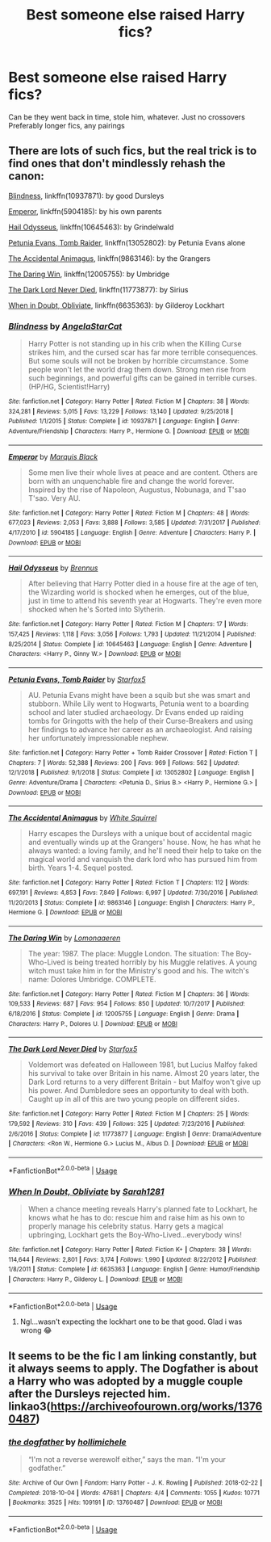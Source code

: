 #+TITLE: Best someone else raised Harry fics?

* Best someone else raised Harry fics?
:PROPERTIES:
:Author: WaddleDweeb
:Score: 4
:DateUnix: 1571448877.0
:DateShort: 2019-Oct-19
:FlairText: Recommendation
:END:
Can be they went back in time, stole him, whatever. Just no crossovers Preferably longer fics, any pairings


** There are lots of such fics, but the real trick is to find ones that don't mindlessly rehash the canon:

[[https://www.fanfiction.net/s/10937871/1/][Blindness]], linkffn(10937871): by good Dursleys

[[https://www.fanfiction.net/s/5904185/1/][Emperor]], linkffn(5904185): by his own parents

[[https://www.fanfiction.net/s/10645463/1/][Hail Odysseus]], linkffn(10645463): by Grindelwald

[[https://www.fanfiction.net/s/13052802/1/][Petunia Evans, Tomb Raider]], linkffn(13052802): by Petunia Evans alone

[[https://www.fanfiction.net/s/9863146/1/][The Accidental Animagus]], linkffn(9863146): by the Grangers

[[https://www.fanfiction.net/s/12005755/1/][The Daring Win]], linkffn(12005755): by Umbridge

[[https://www.fanfiction.net/s/11773877/1/][The Dark Lord Never Died]], linkffn(11773877): by Sirius

[[https://www.fanfiction.net/s/6635363/1/][When in Doubt, Obliviate]], linkffn(6635363): by Gilderoy Lockhart
:PROPERTIES:
:Author: InquisitorCOC
:Score: 6
:DateUnix: 1571450230.0
:DateShort: 2019-Oct-19
:END:

*** [[https://www.fanfiction.net/s/10937871/1/][*/Blindness/*]] by [[https://www.fanfiction.net/u/717542/AngelaStarCat][/AngelaStarCat/]]

#+begin_quote
  Harry Potter is not standing up in his crib when the Killing Curse strikes him, and the cursed scar has far more terrible consequences. But some souls will not be broken by horrible circumstance. Some people won't let the world drag them down. Strong men rise from such beginnings, and powerful gifts can be gained in terrible curses. (HP/HG, Scientist!Harry)
#+end_quote

^{/Site/:} ^{fanfiction.net} ^{*|*} ^{/Category/:} ^{Harry} ^{Potter} ^{*|*} ^{/Rated/:} ^{Fiction} ^{M} ^{*|*} ^{/Chapters/:} ^{38} ^{*|*} ^{/Words/:} ^{324,281} ^{*|*} ^{/Reviews/:} ^{5,015} ^{*|*} ^{/Favs/:} ^{13,229} ^{*|*} ^{/Follows/:} ^{13,140} ^{*|*} ^{/Updated/:} ^{9/25/2018} ^{*|*} ^{/Published/:} ^{1/1/2015} ^{*|*} ^{/Status/:} ^{Complete} ^{*|*} ^{/id/:} ^{10937871} ^{*|*} ^{/Language/:} ^{English} ^{*|*} ^{/Genre/:} ^{Adventure/Friendship} ^{*|*} ^{/Characters/:} ^{Harry} ^{P.,} ^{Hermione} ^{G.} ^{*|*} ^{/Download/:} ^{[[http://www.ff2ebook.com/old/ffn-bot/index.php?id=10937871&source=ff&filetype=epub][EPUB]]} ^{or} ^{[[http://www.ff2ebook.com/old/ffn-bot/index.php?id=10937871&source=ff&filetype=mobi][MOBI]]}

--------------

[[https://www.fanfiction.net/s/5904185/1/][*/Emperor/*]] by [[https://www.fanfiction.net/u/1227033/Marquis-Black][/Marquis Black/]]

#+begin_quote
  Some men live their whole lives at peace and are content. Others are born with an unquenchable fire and change the world forever. Inspired by the rise of Napoleon, Augustus, Nobunaga, and T'sao T'sao. Very AU.
#+end_quote

^{/Site/:} ^{fanfiction.net} ^{*|*} ^{/Category/:} ^{Harry} ^{Potter} ^{*|*} ^{/Rated/:} ^{Fiction} ^{M} ^{*|*} ^{/Chapters/:} ^{48} ^{*|*} ^{/Words/:} ^{677,023} ^{*|*} ^{/Reviews/:} ^{2,053} ^{*|*} ^{/Favs/:} ^{3,888} ^{*|*} ^{/Follows/:} ^{3,585} ^{*|*} ^{/Updated/:} ^{7/31/2017} ^{*|*} ^{/Published/:} ^{4/17/2010} ^{*|*} ^{/id/:} ^{5904185} ^{*|*} ^{/Language/:} ^{English} ^{*|*} ^{/Genre/:} ^{Adventure} ^{*|*} ^{/Characters/:} ^{Harry} ^{P.} ^{*|*} ^{/Download/:} ^{[[http://www.ff2ebook.com/old/ffn-bot/index.php?id=5904185&source=ff&filetype=epub][EPUB]]} ^{or} ^{[[http://www.ff2ebook.com/old/ffn-bot/index.php?id=5904185&source=ff&filetype=mobi][MOBI]]}

--------------

[[https://www.fanfiction.net/s/10645463/1/][*/Hail Odysseus/*]] by [[https://www.fanfiction.net/u/4577618/Brennus][/Brennus/]]

#+begin_quote
  After believing that Harry Potter died in a house fire at the age of ten, the Wizarding world is shocked when he emerges, out of the blue, just in time to attend his seventh year at Hogwarts. They're even more shocked when he's Sorted into Slytherin.
#+end_quote

^{/Site/:} ^{fanfiction.net} ^{*|*} ^{/Category/:} ^{Harry} ^{Potter} ^{*|*} ^{/Rated/:} ^{Fiction} ^{M} ^{*|*} ^{/Chapters/:} ^{17} ^{*|*} ^{/Words/:} ^{157,425} ^{*|*} ^{/Reviews/:} ^{1,118} ^{*|*} ^{/Favs/:} ^{3,056} ^{*|*} ^{/Follows/:} ^{1,793} ^{*|*} ^{/Updated/:} ^{11/21/2014} ^{*|*} ^{/Published/:} ^{8/25/2014} ^{*|*} ^{/Status/:} ^{Complete} ^{*|*} ^{/id/:} ^{10645463} ^{*|*} ^{/Language/:} ^{English} ^{*|*} ^{/Genre/:} ^{Adventure} ^{*|*} ^{/Characters/:} ^{<Harry} ^{P.,} ^{Ginny} ^{W.>} ^{*|*} ^{/Download/:} ^{[[http://www.ff2ebook.com/old/ffn-bot/index.php?id=10645463&source=ff&filetype=epub][EPUB]]} ^{or} ^{[[http://www.ff2ebook.com/old/ffn-bot/index.php?id=10645463&source=ff&filetype=mobi][MOBI]]}

--------------

[[https://www.fanfiction.net/s/13052802/1/][*/Petunia Evans, Tomb Raider/*]] by [[https://www.fanfiction.net/u/2548648/Starfox5][/Starfox5/]]

#+begin_quote
  AU. Petunia Evans might have been a squib but she was smart and stubborn. While Lily went to Hogwarts, Petunia went to a boarding school and later studied archaeology. Dr Evans ended up raiding tombs for Gringotts with the help of their Curse-Breakers and using her findings to advance her career as an archaeologist. And raising her unfortunately impressionable nephew.
#+end_quote

^{/Site/:} ^{fanfiction.net} ^{*|*} ^{/Category/:} ^{Harry} ^{Potter} ^{+} ^{Tomb} ^{Raider} ^{Crossover} ^{*|*} ^{/Rated/:} ^{Fiction} ^{T} ^{*|*} ^{/Chapters/:} ^{7} ^{*|*} ^{/Words/:} ^{52,388} ^{*|*} ^{/Reviews/:} ^{200} ^{*|*} ^{/Favs/:} ^{969} ^{*|*} ^{/Follows/:} ^{562} ^{*|*} ^{/Updated/:} ^{12/1/2018} ^{*|*} ^{/Published/:} ^{9/1/2018} ^{*|*} ^{/Status/:} ^{Complete} ^{*|*} ^{/id/:} ^{13052802} ^{*|*} ^{/Language/:} ^{English} ^{*|*} ^{/Genre/:} ^{Adventure/Drama} ^{*|*} ^{/Characters/:} ^{<Petunia} ^{D.,} ^{Sirius} ^{B.>} ^{<Harry} ^{P.,} ^{Hermione} ^{G.>} ^{*|*} ^{/Download/:} ^{[[http://www.ff2ebook.com/old/ffn-bot/index.php?id=13052802&source=ff&filetype=epub][EPUB]]} ^{or} ^{[[http://www.ff2ebook.com/old/ffn-bot/index.php?id=13052802&source=ff&filetype=mobi][MOBI]]}

--------------

[[https://www.fanfiction.net/s/9863146/1/][*/The Accidental Animagus/*]] by [[https://www.fanfiction.net/u/5339762/White-Squirrel][/White Squirrel/]]

#+begin_quote
  Harry escapes the Dursleys with a unique bout of accidental magic and eventually winds up at the Grangers' house. Now, he has what he always wanted: a loving family, and he'll need their help to take on the magical world and vanquish the dark lord who has pursued him from birth. Years 1-4. Sequel posted.
#+end_quote

^{/Site/:} ^{fanfiction.net} ^{*|*} ^{/Category/:} ^{Harry} ^{Potter} ^{*|*} ^{/Rated/:} ^{Fiction} ^{T} ^{*|*} ^{/Chapters/:} ^{112} ^{*|*} ^{/Words/:} ^{697,191} ^{*|*} ^{/Reviews/:} ^{4,853} ^{*|*} ^{/Favs/:} ^{7,849} ^{*|*} ^{/Follows/:} ^{6,997} ^{*|*} ^{/Updated/:} ^{7/30/2016} ^{*|*} ^{/Published/:} ^{11/20/2013} ^{*|*} ^{/Status/:} ^{Complete} ^{*|*} ^{/id/:} ^{9863146} ^{*|*} ^{/Language/:} ^{English} ^{*|*} ^{/Characters/:} ^{Harry} ^{P.,} ^{Hermione} ^{G.} ^{*|*} ^{/Download/:} ^{[[http://www.ff2ebook.com/old/ffn-bot/index.php?id=9863146&source=ff&filetype=epub][EPUB]]} ^{or} ^{[[http://www.ff2ebook.com/old/ffn-bot/index.php?id=9863146&source=ff&filetype=mobi][MOBI]]}

--------------

[[https://www.fanfiction.net/s/12005755/1/][*/The Daring Win/*]] by [[https://www.fanfiction.net/u/1265079/Lomonaaeren][/Lomonaaeren/]]

#+begin_quote
  The year: 1987. The place: Muggle London. The situation: The Boy-Who-Lived is being treated horribly by his Muggle relatives. A young witch must take him in for the Ministry's good and his. The witch's name: Dolores Umbridge. COMPLETE.
#+end_quote

^{/Site/:} ^{fanfiction.net} ^{*|*} ^{/Category/:} ^{Harry} ^{Potter} ^{*|*} ^{/Rated/:} ^{Fiction} ^{M} ^{*|*} ^{/Chapters/:} ^{36} ^{*|*} ^{/Words/:} ^{109,533} ^{*|*} ^{/Reviews/:} ^{687} ^{*|*} ^{/Favs/:} ^{954} ^{*|*} ^{/Follows/:} ^{850} ^{*|*} ^{/Updated/:} ^{10/7/2017} ^{*|*} ^{/Published/:} ^{6/18/2016} ^{*|*} ^{/Status/:} ^{Complete} ^{*|*} ^{/id/:} ^{12005755} ^{*|*} ^{/Language/:} ^{English} ^{*|*} ^{/Genre/:} ^{Drama} ^{*|*} ^{/Characters/:} ^{Harry} ^{P.,} ^{Dolores} ^{U.} ^{*|*} ^{/Download/:} ^{[[http://www.ff2ebook.com/old/ffn-bot/index.php?id=12005755&source=ff&filetype=epub][EPUB]]} ^{or} ^{[[http://www.ff2ebook.com/old/ffn-bot/index.php?id=12005755&source=ff&filetype=mobi][MOBI]]}

--------------

[[https://www.fanfiction.net/s/11773877/1/][*/The Dark Lord Never Died/*]] by [[https://www.fanfiction.net/u/2548648/Starfox5][/Starfox5/]]

#+begin_quote
  Voldemort was defeated on Halloween 1981, but Lucius Malfoy faked his survival to take over Britain in his name. Almost 20 years later, the Dark Lord returns to a very different Britain - but Malfoy won't give up his power. And Dumbledore sees an opportunity to deal with both. Caught up in all of this are two young people on different sides.
#+end_quote

^{/Site/:} ^{fanfiction.net} ^{*|*} ^{/Category/:} ^{Harry} ^{Potter} ^{*|*} ^{/Rated/:} ^{Fiction} ^{M} ^{*|*} ^{/Chapters/:} ^{25} ^{*|*} ^{/Words/:} ^{179,592} ^{*|*} ^{/Reviews/:} ^{310} ^{*|*} ^{/Favs/:} ^{439} ^{*|*} ^{/Follows/:} ^{325} ^{*|*} ^{/Updated/:} ^{7/23/2016} ^{*|*} ^{/Published/:} ^{2/6/2016} ^{*|*} ^{/Status/:} ^{Complete} ^{*|*} ^{/id/:} ^{11773877} ^{*|*} ^{/Language/:} ^{English} ^{*|*} ^{/Genre/:} ^{Drama/Adventure} ^{*|*} ^{/Characters/:} ^{<Ron} ^{W.,} ^{Hermione} ^{G.>} ^{Lucius} ^{M.,} ^{Albus} ^{D.} ^{*|*} ^{/Download/:} ^{[[http://www.ff2ebook.com/old/ffn-bot/index.php?id=11773877&source=ff&filetype=epub][EPUB]]} ^{or} ^{[[http://www.ff2ebook.com/old/ffn-bot/index.php?id=11773877&source=ff&filetype=mobi][MOBI]]}

--------------

*FanfictionBot*^{2.0.0-beta} | [[https://github.com/tusing/reddit-ffn-bot/wiki/Usage][Usage]]
:PROPERTIES:
:Author: FanfictionBot
:Score: 1
:DateUnix: 1571450252.0
:DateShort: 2019-Oct-19
:END:


*** [[https://www.fanfiction.net/s/6635363/1/][*/When In Doubt, Obliviate/*]] by [[https://www.fanfiction.net/u/674180/Sarah1281][/Sarah1281/]]

#+begin_quote
  When a chance meeting reveals Harry's planned fate to Lockhart, he knows what he has to do: rescue him and raise him as his own to properly manage his celebrity status. Harry gets a magical upbringing, Lockhart gets the Boy-Who-Lived...everybody wins!
#+end_quote

^{/Site/:} ^{fanfiction.net} ^{*|*} ^{/Category/:} ^{Harry} ^{Potter} ^{*|*} ^{/Rated/:} ^{Fiction} ^{K+} ^{*|*} ^{/Chapters/:} ^{38} ^{*|*} ^{/Words/:} ^{114,644} ^{*|*} ^{/Reviews/:} ^{2,801} ^{*|*} ^{/Favs/:} ^{3,174} ^{*|*} ^{/Follows/:} ^{1,990} ^{*|*} ^{/Updated/:} ^{8/22/2012} ^{*|*} ^{/Published/:} ^{1/8/2011} ^{*|*} ^{/Status/:} ^{Complete} ^{*|*} ^{/id/:} ^{6635363} ^{*|*} ^{/Language/:} ^{English} ^{*|*} ^{/Genre/:} ^{Humor/Friendship} ^{*|*} ^{/Characters/:} ^{Harry} ^{P.,} ^{Gilderoy} ^{L.} ^{*|*} ^{/Download/:} ^{[[http://www.ff2ebook.com/old/ffn-bot/index.php?id=6635363&source=ff&filetype=epub][EPUB]]} ^{or} ^{[[http://www.ff2ebook.com/old/ffn-bot/index.php?id=6635363&source=ff&filetype=mobi][MOBI]]}

--------------

*FanfictionBot*^{2.0.0-beta} | [[https://github.com/tusing/reddit-ffn-bot/wiki/Usage][Usage]]
:PROPERTIES:
:Author: FanfictionBot
:Score: 1
:DateUnix: 1571450264.0
:DateShort: 2019-Oct-19
:END:

**** Ngl...wasn't expecting the lockhart one to be that good. Glad i was wrong 😂
:PROPERTIES:
:Author: WaddleDweeb
:Score: 1
:DateUnix: 1571454272.0
:DateShort: 2019-Oct-19
:END:


** It seems to be the fic I am linking constantly, but it always seems to apply. The Dogfather is about a Harry who was adopted by a muggle couple after the Dursleys rejected him. linkao3([[https://archiveofourown.org/works/13760487]])
:PROPERTIES:
:Author: hamoboy
:Score: 2
:DateUnix: 1571575771.0
:DateShort: 2019-Oct-20
:END:

*** [[https://archiveofourown.org/works/13760487][*/the dogfather/*]] by [[https://www.archiveofourown.org/users/hollimichele/pseuds/hollimichele][/hollimichele/]]

#+begin_quote
  “I'm not a reverse werewolf either,” says the man. “I'm your godfather.”
#+end_quote

^{/Site/:} ^{Archive} ^{of} ^{Our} ^{Own} ^{*|*} ^{/Fandom/:} ^{Harry} ^{Potter} ^{-} ^{J.} ^{K.} ^{Rowling} ^{*|*} ^{/Published/:} ^{2018-02-22} ^{*|*} ^{/Completed/:} ^{2018-10-04} ^{*|*} ^{/Words/:} ^{47681} ^{*|*} ^{/Chapters/:} ^{4/4} ^{*|*} ^{/Comments/:} ^{1055} ^{*|*} ^{/Kudos/:} ^{10771} ^{*|*} ^{/Bookmarks/:} ^{3525} ^{*|*} ^{/Hits/:} ^{109191} ^{*|*} ^{/ID/:} ^{13760487} ^{*|*} ^{/Download/:} ^{[[https://archiveofourown.org/downloads/13760487/the%20dogfather.epub?updated_at=1570254207][EPUB]]} ^{or} ^{[[https://archiveofourown.org/downloads/13760487/the%20dogfather.mobi?updated_at=1570254207][MOBI]]}

--------------

*FanfictionBot*^{2.0.0-beta} | [[https://github.com/tusing/reddit-ffn-bot/wiki/Usage][Usage]]
:PROPERTIES:
:Author: FanfictionBot
:Score: 2
:DateUnix: 1571575803.0
:DateShort: 2019-Oct-20
:END:
